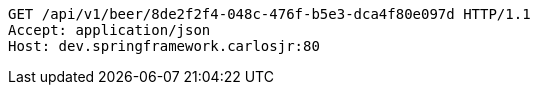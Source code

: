[source,http,options="nowrap"]
----
GET /api/v1/beer/8de2f2f4-048c-476f-b5e3-dca4f80e097d HTTP/1.1
Accept: application/json
Host: dev.springframework.carlosjr:80

----